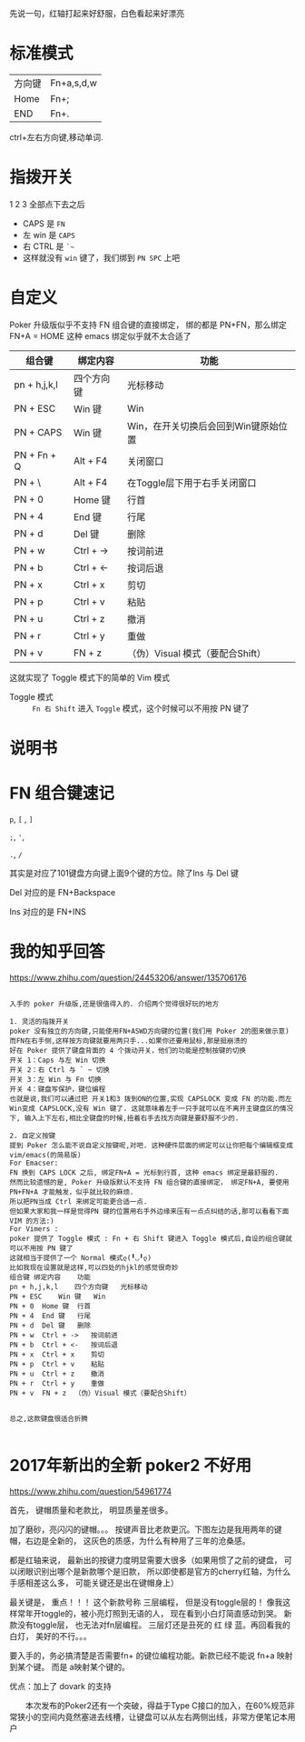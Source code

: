 # -*- mode: Org; org-download-image-dir: "../images"; -*-
#+BEGIN_COMMENT 
.. title: Poker 升级版机械键盘
.. slug: poker-sheng-ji-ban-ji-jie-jian-pan
.. date: 2016-12-13 15:09:58 UTC+08:00
.. tags: 
.. category: 
.. link: 
.. description: 
.. type: text
#+END_COMMENT

先说一句，红轴打起来好舒服，白色看起来好漂亮

* 标准模式
| 方向键 | Fn+a,s,d,w |
| Home   | Fn+;       |
| END    | Fn+.       |

 ctrl+左右方向键,移动单词.

* 指拨开关


#+DOWNLOADED: /tmp/screenshot.png @ 2016-12-13 15:23:47
[[file:../images/指拨开关/screenshot_2016-12-13_15-23-47.png]]

1 2 3 全部点下去之后

- CAPS 是 =FN=
- 左 win 是 =CAPS=
- 右 CTRL 是 =`~=
- 这样就没有 =win= 键了，我们绑到 =PN SPC= 上吧 
* 自定义
Poker 升级版似乎不支持 FN 组合键的直接绑定， 绑的都是 PN+FN，那么绑定FN+A = HOME 
这种 emacs 绑定似乎就不太合适了

| 组合键       | 绑定内容   | 功能                                 |
|--------------+------------+--------------------------------------|
| pn + h,j,k,l | 四个方向键 | 光标移动                             |
| PN + ESC     | Win 键     | Win                                  |
| PN + CAPS    | Win 键     | Win，在开关切换后会回到Win键原始位置 |
| PN + Fn + Q  | Alt + F4   | 关闭窗口                             |
| PN + \       | Alt + F4   | 在Toggle层下用于右手关闭窗口         |
| PN + 0       | Home 键    | 行首                                 |
| PN + 4       | End 键     | 行尾                                 |
| PN + d       | Del 键     | 删除                                 |
| PN + w       | Ctrl + ->  | 按词前进                             |
| PN + b       | Ctrl + <-  | 按词后退                             |
| PN + x       | Ctrl + x   | 剪切                                 |
| PN + p       | Ctrl + v   | 粘贴                                 |
| PN + u       | Ctrl + z   | 撤消                                 |
| PN + r       | Ctrl + y   | 重做                                 |
| PN + v       | FN + z     | （伪）Visual 模式（要配合Shift）     |

这就实现了 Toggle 模式下的简单的 Vim 模式

- Toggle 模式 :: =Fn 右 Shift= 进入 =Toggle= 模式，这个时候可以不用按 PN 键了
* 说明书

#+DOWNLOADED: /tmp/screenshot.png @ 2016-12-13 16:24:05
[[file:../images/screenshot_2016-12-13_16-24-05.png]]


#+DOWNLOADED: /tmp/screenshot.png @ 2016-12-13 16:24:19
[[file:../images/screenshot_2016-12-13_16-24-19.png]]
* FN 组合键速记
=p=, =[= , =]=

=;=, ='=,

=.=, =/=

其实是对应了101键盘方向键上面9个键的方位。除了Ins 与 Del 键

Del 对应的是 FN+Backspace

Ins 对应的是 FN+INS
* 我的知乎回答

https://www.zhihu.com/question/24453206/answer/135706176

 #+BEGIN_EXAMPLE
      
入手的 poker 升级版,还是很值得入的. 介绍两个觉得很好玩的地方

1. 灵活的指拨开关
poker 没有独立的方向键,只能使用FN+ASWD方向键的位置(我们用 Poker 2的图来做示意)
而FN在右手侧,这样按方向键就要用两只手...如果你还要用鼠标,那是挺崩溃的
好在 Poker 提供了键盘背面的 4 个拨动开关，他们的功能是控制按键的切换
开关 1：Caps 与左 Win 切换
开关 2：右 Ctrl 与 ` ~ 切换
开关 3：左 Win 与 Fn 切换
开关 4：键盘写保护，键位编程
也就是说,我们可以通过把 开关1和3 拨到ON的位置,实现 CAPSLOCK 变成 FN 的功能.而左Win变成 CAPSLOCK,没有 Win 键了. 这就意味着左手一只手就可以在不离开主键盘区的情况下, 输入上下左右,相比全键盘的时候,扭着右手去找方向键是要舒服不少的.

2. 自定义按键
提到 Poker 怎么能不说自定义按键呢,对吧. 这种硬件层面的绑定可以让你把每个编辑框变成 vim/emacs(的简易版)
For Emacser:
FN 换到 CAPS LOCK 之后, 绑定FN+A = 光标到行首, 这种 emacs 绑定是最舒服的.
然而比较遗憾的是, Poker 升级版默认不支持 FN 组合键的直接绑定， 绑定FN+A, 要使用 PN+FN+A 才能触发，似乎就比较的麻烦.
所以把PN当成 Ctrl 来绑定可能更合适一点.
但如果大家和我一样是觉得PN 键的位置用右手外边缘来压有一点点纠结的话,那可以看看下面 VIM 的方法:)
For Vimers :
poker 提供了 Toggle 模式 : Fn + 右 Shift 键进入 Toggle 模式后,自设的组合键就可以不用按 PN 键了
这就相当于提供了一个 Normal 模式ლ(╹◡╹ლ)
比如我现在设置就是这样,可以四处的hjkl的感觉很奇妙
组合键	绑定内容	功能
pn + h,j,k,l	四个方向键	光标移动
PN + ESC	Win 键	Win
PN + 0	Home 键	行首
PN + 4	End 键	行尾
PN + d	Del 键	删除
PN + w	Ctrl + ->	按词前进
PN + b	Ctrl + <-	按词后退
PN + x	Ctrl + x	剪切
PN + p	Ctrl + v	粘贴
PN + u	Ctrl + z	撤消
PN + r	Ctrl + y	重做
PN + v	FN + z	（伪）Visual 模式（要配合Shift）


总之,这款键盘很适合折腾

 #+END_EXAMPLE

* 2017年新出的全新 poker2 不好用
https://www.zhihu.com/question/54961774

首先， 键帽质量和老款比， 明显质量差很多。

加了磨砂，亮闪闪的键帽。。。 按键声音比老款更沉。下图左边是我用两年的键帽，右边是全新的， 这灰色的质感，为什么有种用了三年的沧桑感。

都是红轴来说， 最新出的按键力度明显需要大很多（如果用惯了之前的键盘， 可以闭眼识别出哪个是新款哪个是旧款， 所以即使都是官方的cherry红轴，为什么手感相差这么多， 可能关键还是出在键帽身上）

最关键是， 重点！！！ 这个新款号称 三层编程， 但是没有toggle层的！ 像我这样常年开toggle的，被小亮灯照到无语的人， 现在看到小白灯简直感动到哭。 新款没有toggle层， 也无法对fn层编程。 三层灯还是丑死的 红 绿 蓝。再回看我的白灯， 美好的不行。。。

要入手的，务必搞清楚是否需要fn+ 的键位编程功能。新款已经不能说 fn+a 映射到某个键。 而是 a映射某个键的。

优点：加上了 dovark 的支持

　　本次发布的Poker2还有一个突破，得益于Type C接口的加入，在60%规范非常狭小的空间内竟然塞进去线槽，让键盘可以从左右两侧出线，非常方便笔记本用户

